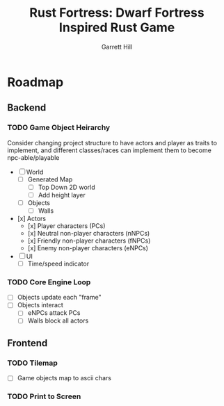 #+AUTHOR: Garrett Hill
#+EMAIL: gahill2018@pm.me
#+TITLE: Rust Fortress: Dwarf Fortress Inspired Rust Game
#+OPTIONS: toc:nil, num:nil, inline:t

* Roadmap
   
** Backend

*** TODO Game Object Heirarchy

    Consider changing project structure to have actors and player as traits to implement,
    and different classes/races can implement them to become npc-able/playable

   - [ ] World     
     - [ ] Generated Map
       - [ ] Top Down 2D world
       - [ ] Add height layer
     - [ ] Objects
       - [ ] Walls
	      
   - [x] Actors
     - [x] Player characters (PCs)
     - [x] Neutral non-player characters (nNPCs)
     - [x] Friendly non-player characters (fNPCs)
     - [x] Enemy non-player characters (eNPCs)
	 
   - [ ] UI
     - [ ] Time/speed indicator
    
*** TODO Core Engine Loop

   - [ ] Objects update each "frame"     
   - [ ] Objects interact
     - [ ] eNPCs attack PCs
     - [ ] Walls block all actors
   
** Frontend

*** TODO Tilemap

   - [ ] Game objects map to ascii chars
   
*** TODO Print to Screen
